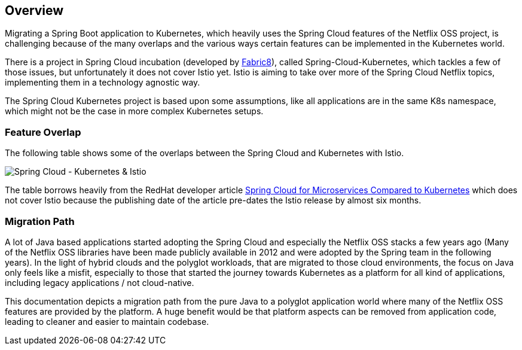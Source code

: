== Overview ==
ifndef::imagesdir[:imagesdir: images]

Migrating a Spring Boot application to Kubernetes, which heavily uses the Spring Cloud features of the Netflix OSS
project, is challenging because of the many overlaps and the various ways certain features can be implemented
in the Kubernetes world.

There is a project in Spring Cloud incubation (developed by https://spring.fabric8.io[Fabric8]), called
Spring-Cloud-Kubernetes, which tackles a few of those issues,
but unfortunately it does not cover Istio yet. Istio is aiming to take over more of the Spring Cloud Netflix topics,
implementing them in a technology agnostic way.

The Spring Cloud Kubernetes project is based upon some assumptions, like all applications are in the same K8s namespace, which
might not be the case in more complex Kubernetes setups.

=== Feature Overlap ===

The following table shows some of the overlaps between the Spring Cloud and Kubernetes with Istio.

image::SpringCloud-Kubernetes-Istio.png[Spring Cloud - Kubernetes & Istio]
The table borrows heavily from the RedHat developer article
https://developers.redhat.com/blog/2016/12/09/spring-cloud-for-microservices-compared-to-kubernetes/[Spring Cloud for Microservices Compared to Kubernetes]
which does not cover Istio because the publishing date of the article pre-dates the Istio release by almost six months.

=== Migration Path ===

A lot of Java based applications started adopting the Spring Cloud and especially the Netflix OSS stacks a few years
ago (Many of the Netflix OSS libraries have been made publicly available in 2012 and were adopted by the Spring
team in the following years).
In the light of hybrid clouds and the polyglot workloads, that are migrated to those cloud environments, the focus on
Java only feels like a misfit, especially to those that started the journey towards Kubernetes as a platform for
all kind of applications, including legacy applications / not cloud-native.

This documentation depicts a migration path from the pure Java to a polyglot application world where many
of the Netflix OSS features are provided by the platform. A huge benefit would be that platform aspects
can be removed from application code, leading to cleaner and easier to maintain codebase.
